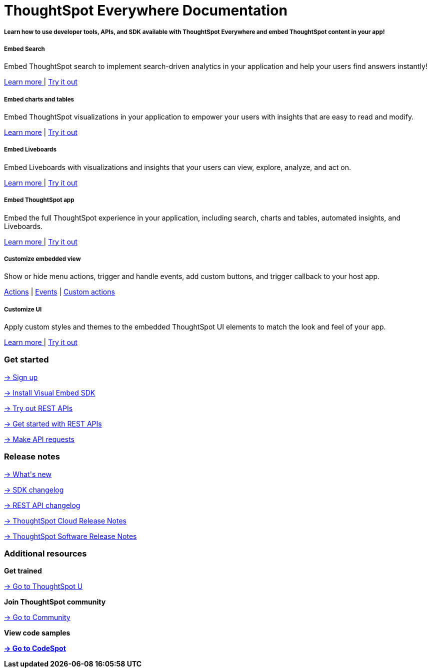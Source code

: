 :toc: true

:page-title: ThoughtSpot Developer Documentation
:page-pageid: introduction
:page-description: ThoughtSpot Everywhere Developer Documentation


++++
<div class="container">
<div class="header-banner">
    <div class="header-banner-text">
      <h1>ThoughtSpot Everywhere Documentation</h1>
      <h5>Learn how to use developer tools, APIs, and SDK available with ThoughtSpot Everywhere and embed ThoughtSpot content in your app!</h5>
    </div>
    <div id="homePageSearchBar" /> 
</div>

<!--
<div class="homeHeader"><img class="homeBanner" src="../doc-images/images/home-image.png" alt="Embed Search"></div>
-->
</div>
++++


[.non-link]
++++
<div class="document-body-wrapper">
<div class="row flex pb-10">
	<div class="col-md-4 flex">
<div class="boxDiv"><div>
      <h5>Embed Search </h5>
			<p>Embed ThoughtSpot search to implement search-driven analytics in your application and help your users find answers instantly! </p>
       <!--  <img src="../doc-images/images/search.png" alt="Embed Search">
--></div><div>
			<p><a href="?pageid=search-embed">Learn more </a>  | <a href="{{previewPrefix}}/playground/search" target="_blank"> Try it out </a> </p>
		</div>
	</div>
	</div>
	<div class="col-md-4 flex">
    <div class="boxDiv"><div>
			<h5>Embed charts and tables</h5>
			<p> Embed ThoughtSpot visualizations in your application to empower your users with insights that are easy to read and modify.</p>
		<!--	<img src="../doc-images/images/charts-viz.png" alt="Embed charts and tables">
--></div><div>
<p> <a href="?pageid=embed-a-viz"> Learn more</a> |  <a href="{{previewPrefix}}/playground/answer" target="_blank">Try it out </a></p></div>
	</div>
	</div>
	<div class="col-md-4 flex">
     <div class="boxDiv"><div>
			<h5>Embed Liveboards</h5>
			<p> Embed Liveboards with visualizations and insights that your users can view, explore, analyze, and act on. </p>
<!--
<img src="../doc-images/images/pinboard.png" alt="Embed Liveboards">
--></div><div>
			<p> <a href="?pageid=embed-liveboard"> Learn more </a> | <a href="{{previewPrefix}}/playground/liveboard" target="_blank"> Try it out </a> </p>
	</div>
		</div>
	</div>
	</div>
++++



++++
<div class="row flex">
  <div class="col-md-4 flex">
    <div class="boxDiv"><div>
      <h5>Embed ThoughtSpot app</h5>
      <p> Embed the full ThoughtSpot experience in your application, including search, charts and tables, automated insights, and Liveboards. </p>
      <!--
<img src="../doc-images/images/full-app.png" alt="Embed full ThoughtSpot app">
--></div><div>
      <p>
        <a href="?pageid=full-embed"> Learn more </a> | <a href="{{previewPrefix}}/playground/fullApp"  target="_blank"> Try it out</a>
      </p>
	</div>
    </div>
  </div>
  <div class="col-md-4 flex">
     <div class="boxDiv"><div>
      <h5>Customize embedded view</h5>
      <p>Show or hide menu actions, trigger and handle events, add custom buttons, and trigger callback to your host app.</p>
    <!--
      <img src="../doc-images/images/custom-actions-home.png" alt="Custom actions">
--></div><div>
      <p>
      <a href="?pageid=action-config"> Actions</a> | <a href="?pageid=events"> Events</a> | <a href="?pageid=custom-action-intro"> Custom actions </a>
      </p>
	</div>
    </div>
  </div>
  <div class="col-md-4 flex">
    <div class="boxDiv"><div>
      <h5>Customize UI</h5>
      <p class="boxBody"> Apply custom styles and themes to the embedded ThoughtSpot UI elements to match the look and feel of your app.</p>
         <!--
<img src="../doc-images/images/customize-styles.png" alt="Customize UI">
--></div><div>
      <p>
        <a href="?pageid=style-customization">Learn more </a> | <a href="{{previewPrefix}}/playground/fullApp" target="_blank"> Try it out </a>
      </p>
    </div>
	</div>
  </div>
</div>
++++

++++

<div class="blockHome">
 <div class="homeHeaderText">
      <h3>Get started</h3>
          <a href="?pageid=get-started-tse"> <p class="boxBody"><span class="homeBullet greyLightBackground">-></span>
   Sign up </p></a>
    <a href="?pageid=getting-started"> <p class="boxBody"> <span class="homeBullet greyLightBackground">-></span> Install Visual Embed SDK</p>
   <a href="?pageid=rest-playground"> <p class="boxBody"> <span class="homeBullet greyLightBackground">-></span> Try out REST APIs </p></a>
   <a href="?pageid=rest-api-getstarted"> <p class="boxBody">  <span class="homeBullet greyLightBackground">-> </span> Get started with REST APIs </p></a>
     <a href="?pageid=rest-api-reference"> <p class="boxBody"><span class="homeBullet greyLightBackground">-></span> Make API requests</p></a>
</div>
 <div class="homeHeaderText">
       <h3>Release notes</h3>
            <a href="?pageid=whats-new"> <p class="boxBody">
    <span class="homeBullet greyLightBackground">-> </span> What's new </p></a>
    <a href="?pageid=embed-sdk-changelog"> <p class="boxBody"> <span class="homeBullet greyLightBackground">-> </span> SDK changelog </p>
   <a href="?pageid=rest-v1-changelog"> <p class="boxBody"> <span class="homeBullet greyLightBackground">-> </span> REST API changelog </p></a>
   <a href="https://docs.thoughtspot.com/cloud/latest/notes" target="_blank"> <p class="boxBody"> <span class="homeBullet greyLightBackground">-> </span> ThoughtSpot Cloud Release Notes </p></a>
     <a href="https://docs.thoughtspot.com/software/latest/" target="_blank"> <p class="boxBody"> <span class="homeBullet greyLightBackground">-> </span> ThoughtSpot Software Release Notes</p></a>
</div>
<div class="homeHeaderText">
      <h3>Additional resources</h3>
       <p><strong> Get trained </strong></p>
      <p>
        <a href="https://training.thoughtspot.com/getting-started-with-thoughtspot-everywhere"  target="_blank"><span class="homeBullet greyLightBackground">-> </span> Go to ThoughtSpot U </a>
      </p>
      <p><strong>Join ThoughtSpot community</strong></p>
      <p>
        <a href="https://community.thoughtspot.com/customers/s/topic/0TO3n000000erVyGAI/developers" target="_blank"><span class="homeBullet greyLightBackground">-> </span> Go to Community </a>
      </p>
        <p><strong> View code samples</p>
      <p>
        <a href="https://developers.thoughtspot.com/codespot" target="_blank"><span class="homeBullet greyLightBackground">-> </span> Go to CodeSpot </a>
      </p>
</div>
</div>
</div>
++++



